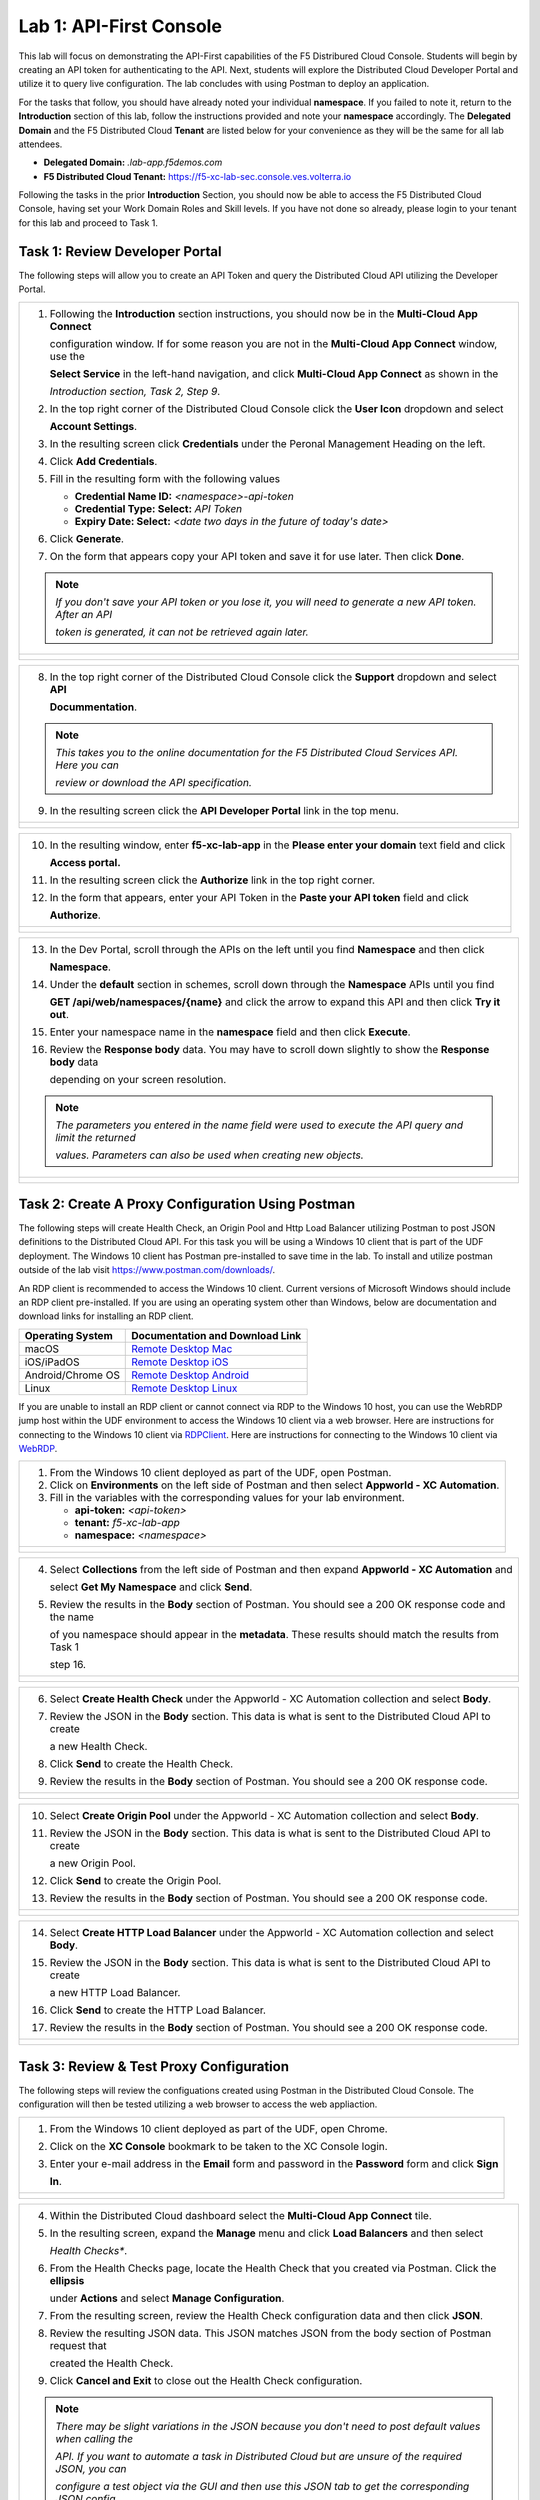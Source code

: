 Lab 1: API-First Console
========================

This lab will focus on demonstrating the API-First capabilities of the F5 Distribured Cloud
Console. Students will begin by creating an API token for authenticating to the API. Next,
students will explore the Distributed Cloud Developer Portal and utilize it to query live 
configuration. The lab concludes with using Postman to deploy an application.

For the tasks that follow, you should have already noted your individual **namespace**. If you
failed to note it, return to the **Introduction** section of this lab, follow the instructions
provided and note your **namespace** accordingly. The **Delegated Domain** and the F5
Distributed Cloud **Tenant** are listed below for your convenience as they will be the same for
all lab attendees.

* **Delegated Domain:** *.lab-app.f5demos.com*
* **F5 Distributed Cloud Tenant:** https://f5-xc-lab-sec.console.ves.volterra.io

Following the tasks in the prior **Introduction** Section, you should now be able to access the
F5 Distributed Cloud Console, having set your Work Domain Roles and Skill levels. If you have
not done so already, please login to your tenant for this lab and proceed to Task 1.

Task 1: Review Developer Portal
~~~~~~~~~~~~~~~~~~~~~~~~~~~~~~~

The following steps will allow you to create an API Token and query the Distributed Cloud API
utilizing the Developer Portal.  

+---------------------------------------------------------------------------------------------------------------+
| 1. Following the **Introduction** section  instructions, you should now be in the **Multi-Cloud App Connect** |
|                                                                                                               |
|    configuration window. If for some reason you are not in the **Multi-Cloud App Connect** window, use the    |
|                                                                                                               |
|    **Select Service** in the left-hand navigation, and click **Multi-Cloud App Connect** as shown in the      |
|                                                                                                               |
|    *Introduction section, Task 2, Step 9*.                                                                    |
|                                                                                                               |
| 2. In the top right corner of the Distributed Cloud Console click the **User Icon** dropdown and select       |
|                                                                                                               |
|    **Account Settings**.                                                                                      |
|                                                                                                               |
| 3. In the resulting screen click **Credentials** under the Peronal Management Heading on the left.            |
|                                                                                                               |
| 4. Click **Add Credentials**.                                                                                 |
|                                                                                                               |
| 5. Fill in the resulting form with the following values                                                       |
|                                                                                                               |
|    * **Credential Name ID:**  *<namespace>-api-token*                                                         |
|    * **Credential Type: Select:** *API Token*                                                                 |
|    * **Expiry Date: Select:** *<date two days in the future of today's date>*                                 |
|                                                                                                               |
| 6. Click **Generate**.                                                                                        |
|                                                                                                               |
| 7. On the form that appears copy your API token and save it for use later.  Then click **Done**.              |
|                                                                                                               |
| .. note::                                                                                                     |
|    *If you don't save your API token or you lose it, you will need to generate a new API token. After an API* |
|                                                                                                               |
|    *token is generated, it can not be retrieved again later.*                                                 |
+---------------------------------------------------------------------------------------------------------------+
| |lab1-Account_Settings|                                                                                       |
|                                                                                                               |
| |lab1-Credentials|                                                                                            |
|                                                                                                               |
| |lab1-Add_Credentials|                                                                                        |
|                                                                                                               |
| |lab1-Generate_API_Token|                                                                                     |
|                                                                                                               |
| |lab1-API_Token|                                                                                              |
+---------------------------------------------------------------------------------------------------------------+

+---------------------------------------------------------------------------------------------------------------+
| 8. In the top right corner of the Distributed Cloud Console click the **Support** dropdown and select **API** |
|                                                                                                               |
|    **Docummentation**.                                                                                        |
|                                                                                                               |
| .. note::                                                                                                     |
|    *This takes you to the online documentation for the F5 Distributed Cloud Services API.  Here you can*      |
|                                                                                                               |
|    *review or download the API specification.*                                                                |
|                                                                                                               |
| 9. In the resulting screen click the **API Developer Portal** link in the top menu.                           |
+---------------------------------------------------------------------------------------------------------------+
| |lab1-API_Documentation|                                                                                      |
|                                                                                                               |
| |lab1-API_Developer_Portal|                                                                                   |
+---------------------------------------------------------------------------------------------------------------+

+---------------------------------------------------------------------------------------------------------------+
| 10. In the resulting window, enter **f5-xc-lab-app** in the **Please enter your domain** text field and click |
|                                                                                                               |
|     **Access portal.**                                                                                        |
|                                                                                                               |
| 11. In the resulting screen click the **Authorize** link in the top right corner.                             |
|                                                                                                               |
| 12. In the form that appears, enter your API Token in the **Paste your API token** field and click            |
|                                                                                                               |
|     **Authorize**.                                                                                            |
+---------------------------------------------------------------------------------------------------------------+
| |lab1-Portal_Domain|                                                                                          |
|                                                                                                               |
| |lab1-Portal_Authorize|                                                                                       |
|                                                                                                               |
| |lab1-Portal_Set_Token|                                                                                       |
+---------------------------------------------------------------------------------------------------------------+

+---------------------------------------------------------------------------------------------------------------+
| 13. In the Dev Portal, scroll through the APIs on the left until you find **Namespace** and then click        |
|                                                                                                               |
|     **Namespace**.                                                                                            |
|                                                                                                               |
| 14. Under the **default** section in schemes, scroll down through the **Namespace** APIs until you find       |
|                                                                                                               |
|     **GET /api/web/namespaces/{name}** and click the arrow to expand this API and then click **Try it out**.  |
|                                                                                                               |
| 15. Enter your namespace name in the **namespace** field and then click **Execute**.                          |
|                                                                                                               |
| 16. Review the **Response body** data. You may have to scroll down slightly to show the **Response body** data|
|                                                                                                               |
|     depending on your screen resolution.                                                                      |
|                                                                                                               |
| .. note::                                                                                                     |
|    *The parameters you entered in the name field were used to execute the API query and limit the returned*   |
|                                                                                                               |
|    *values. Parameters can also be used when creating new objects.*                                           |
|                                                                                                               |
+---------------------------------------------------------------------------------------------------------------+
| |lab1-Portal_Namespace|                                                                                       |
|                                                                                                               |
| |lab1-Portal_Namespaces_Name|                                                                                 |
|                                                                                                               |
| |lab1-Portal_Namespaces_Name_Execute|                                                                         |
|                                                                                                               |
| |lab1-Portal_Namespaces_Name_JSON|                                                                            |
+---------------------------------------------------------------------------------------------------------------+

Task 2: Create A Proxy Configuration Using Postman
~~~~~~~~~~~~~~~~~~~~~~~~~~~~~~~~~~~~~~~~~~~~~~~~~~~~~~~~~~

The following steps will create Health Check, an Origin Pool and Http Load Balancer utilizing Postman to post 
JSON definitions to the Distributed Cloud API. For this task you will be using a Windows 10 client that is part 
of the UDF deployment. The Windows 10 client has Postman pre-installed to save time in the lab.  To install and 
utilize postman outside of the lab visit https://www.postman.com/downloads/.

An RDP client is recommended to access the Windows 10 client.  Current versions of Microsoft Windows should 
include an RDP client pre-installed.  If you are using an operating system other than Windows, below are 
documentation and download links for installing an RDP client.

+-------------------+-------------------------------------------------------------------------------------------+
| Operating System  | Documentation and Download Link                                                           | 
+===================+===========================================================================================+
| macOS             | `Remote Desktop Mac`_                                                                     |
+-------------------+-------------------------------------------------------------------------------------------+
| iOS/iPadOS        | `Remote Desktop iOS`_                                                                     |
+-------------------+-------------------------------------------------------------------------------------------+
| Android/Chrome OS | `Remote Desktop Android`_                                                                 |
+-------------------+-------------------------------------------------------------------------------------------+
| Linux             | `Remote Desktop Linux`_                                                                   |
+-------------------+-------------------------------------------------------------------------------------------+

If you are unable to install an RDP client or cannot connect via RDP to the Windows 10 host, you can use the 
WebRDP jump host within the UDF environment to access the Windows 10 client via a web browser. Here are 
instructions for connecting to the Windows 10 client via RDPClient_. Here are instructions for connecting to the
Windows 10 client via WebRDP_. 

+---------------------------------------------------------------------------------------------------------------+
| 1. From the Windows 10 client deployed as part of the UDF, open Postman.                                      |
|                                                                                                               |
| 2. Click on **Environments** on the left side of Postman and then select **Appworld - XC Automation**.        |
|                                                                                                               |
| 3. Fill in the variables with the corresponding values for your lab environment.                              |
|                                                                                                               |
|    * **api-token:**  *<api-token>*                                                                            |
|    * **tenant:**  *f5-xc-lab-app*                                                                             |
|    * **namespace:**  *<namespace>*                                                                            |
+---------------------------------------------------------------------------------------------------------------+
| |lab1-Postman|                                                                                                |
|                                                                                                               |
| |lab1-Postman_Variables|                                                                                      |
+---------------------------------------------------------------------------------------------------------------+

+---------------------------------------------------------------------------------------------------------------+
| 4. Select **Collections** from the left side of Postman and then expand **Appworld - XC Automation** and      |
|                                                                                                               |
|    select **Get My Namespace** and click **Send**.                                                            |
|                                                                                                               |
| 5. Review the results in the **Body** section of Postman. You should see a 200 OK response code and the name  |
|                                                                                                               |
|    of you namespace should appear in the **metadata**. These results should match the results from Task 1     |
|                                                                                                               |
|    step 16.                                                                                                   |
+---------------------------------------------------------------------------------------------------------------+
| |lab1-Postman_Namespace|                                                                                      |
|                                                                                                               |
| |lab1-Postman_Namespace_Results|                                                                              |
+---------------------------------------------------------------------------------------------------------------+

+---------------------------------------------------------------------------------------------------------------+
| 6. Select **Create Health Check** under the Appworld - XC Automation collection and select **Body**.          |
|                                                                                                               |
| 7. Review the JSON in the **Body** section. This data is what is sent to the Distributed Cloud API to create  |
|                                                                                                               |
|    a new Health Check.                                                                                        |
|                                                                                                               |
| 8. Click **Send** to create the Health Check.                                                                 |
|                                                                                                               |
| 9. Review the results in the **Body** section of Postman. You should see a 200 OK response code.              |
+---------------------------------------------------------------------------------------------------------------+
| |lab1-Postman_HC_Body|                                                                                        |
|                                                                                                               |
| |lab1-Postman_HC_Send|                                                                                        |
|                                                                                                               |
| |lab1-Postman_HC_Results|                                                                                     |
+---------------------------------------------------------------------------------------------------------------+

+---------------------------------------------------------------------------------------------------------------+
| 10. Select **Create Origin Pool** under the Appworld - XC Automation collection and select **Body**.          |
|                                                                                                               |
| 11. Review the JSON in the **Body** section. This data is what is sent to the Distributed Cloud API to create |
|                                                                                                               |
|     a new Origin Pool.                                                                                        |
|                                                                                                               |
| 12. Click **Send** to create the Origin Pool.                                                                 |
|                                                                                                               |
| 13. Review the results in the **Body** section of Postman. You should see a 200 OK response code.             |
+---------------------------------------------------------------------------------------------------------------+
| |lab1-Postman_Pool_Body|                                                                                      |
|                                                                                                               |
| |lab1-Postman_Pool_Send|                                                                                      |
|                                                                                                               |
| |lab1-Postman_Pool_Results|                                                                                   |
+---------------------------------------------------------------------------------------------------------------+

+---------------------------------------------------------------------------------------------------------------+
| 14. Select **Create HTTP Load Balancer** under the Appworld - XC Automation collection and select **Body**.   |
|                                                                                                               |
| 15. Review the JSON in the **Body** section. This data is what is sent to the Distributed Cloud API to create |
|                                                                                                               |
|     a new HTTP Load Balancer.                                                                                 |
|                                                                                                               |
| 16. Click **Send** to create the HTTP Load Balancer.                                                          |
|                                                                                                               |
| 17. Review the results in the **Body** section of Postman. You should see a 200 OK response code.             |
+---------------------------------------------------------------------------------------------------------------+
| |lab1-Postman_LB_Body|                                                                                        |
|                                                                                                               |
| |lab1-Postman_LB_Send|                                                                                        |
|                                                                                                               |
| |lab1-Postman_LB_Results|                                                                                     |
+---------------------------------------------------------------------------------------------------------------+

Task 3: Review & Test Proxy Configuration
~~~~~~~~~~~~~~~~~~~~~~~~~~~~~~~~~~~~~~~~~~~~~~~~~~~~~~~~~~

The following steps will review the configuations created using Postman in the Distributed Cloud Console.  The
configuration will then be tested utilizing a web browser to access the web appliaction.

+---------------------------------------------------------------------------------------------------------------+
| 1. From the Windows 10 client deployed as part of the UDF, open Chrome.                                       |
|                                                                                                               |
| 2. Click on the **XC Console** bookmark to be taken to the XC Console login.                                  |
|                                                                                                               |
| 3. Enter your e-mail address in the **Email** form and password in the **Password** form and click **Sign**   |
|                                                                                                               |
|    **In**.                                                                                                    |
+---------------------------------------------------------------------------------------------------------------+
| |lab1-Chrome|                                                                                                 |
|                                                                                                               |
| |lab1-XC_Bookmark|                                                                                            |
|                                                                                                               |
| |lab1-XC_Signin|                                                                                              |
+---------------------------------------------------------------------------------------------------------------+

+---------------------------------------------------------------------------------------------------------------+
| 4. Within the Distributed Cloud dashboard select the **Multi-Cloud App Connect** tile.                        |
|                                                                                                               |
| 5. In the resulting screen, expand the **Manage** menu and click **Load Balancers** and then select           |
|                                                                                                               |
|    *Health Checks**.                                                                                          |
|                                                                                                               |
| 6. From the Health Checks page, locate the Health Check that you created via Postman.  Click the **ellipsis** |
|                                                                                                               |
|    under **Actions** and select **Manage Configuration**.                                                     |
|                                                                                                               |
| 7. From the resulting screen, review the Health Check configuration data and then click **JSON**.             |
|                                                                                                               |
| 8. Review the resulting JSON data.  This JSON matches JSON from the body section of Postman request that      |
|                                                                                                               |
|    created the Health Check.                                                                                  |
|                                                                                                               |
| 9. Click **Cancel and Exit** to close out the Health Check configuration.                                     |
|                                                                                                               |
| .. note::                                                                                                     |
|    *There may be slight variations in the JSON because you don't need to post default values when calling the*|
|                                                                                                               |
|    *API. If you want to automate a task in Distributed Cloud but are unsure of the required JSON, you can*    |
|                                                                                                               |
|    *configure a test object via the GUI and then use this JSON tab to get the corresponding JSON config.*     |
+---------------------------------------------------------------------------------------------------------------+
| |lab1-XC_App_Connect|                                                                                         |
|                                                                                                               |
| |lab1-XC_HC|                                                                                                  |
|                                                                                                               |
| |lab1-XC_HC_Manage|                                                                                           |
|                                                                                                               |
| |lab1-XC_HC_JSON|                                                                                             |
|                                                                                                               |
| |lab1-XC_HC_JSON_Data|                                                                                        |
+---------------------------------------------------------------------------------------------------------------+

+---------------------------------------------------------------------------------------------------------------+
| 10. Under the Multi-Cloud App Connect Manage menu, select **Load Balancers** and then click on **Origin**     |
|                                                                                                               |
|     **Pools**.                                                                                                |
|                                                                                                               |
| 11. From the Origin Pools page, locate the Origin Pool that you created via Postman.  Click the **ellipsis**  |
|                                                                                                               |
|     under **Actions** and select **Manage Configuration**.                                                    |
|                                                                                                               |
| 12. From the resulting screen, review the Origin Pool configuration data and then click **JSON**.             |
|                                                                                                               |
| 13. Review the resulting JSON data.  This JSON matches JSON from the body section of Postman request that     |
|                                                                                                               |
|     created the Origin Pool.                                                                                  |
|                                                                                                               |
| .. note::                                                                                                     |
|    *There may be slight variations in the JSON because you don't need to post default values when calling the*|
|                                                                                                               |
|    *API. If you want to automate a task in Distributed Cloud but are unsure of the required JSON, you can*    |
|                                                                                                               |
|    *configure a test object via the GUI and then use this JSON tab to get the corresponding JSON config.*     |
+---------------------------------------------------------------------------------------------------------------+
| |lab1-XC_Pool|                                                                                                |
|                                                                                                               |
| |lab1-XC_Pool_Manage|                                                                                         |
|                                                                                                               |
| |lab1-XC_Pool_JSON|                                                                                           |
|                                                                                                               |
| |lab1-XC_Pool_JSON_Data|                                                                                      |
+---------------------------------------------------------------------------------------------------------------+

+---------------------------------------------------------------------------------------------------------------+
| 14. Under the Multi-Cloud App Connect Manage menu, select **Load Balancers** and then click on **HTTP**       |
|                                                                                                               |
|     **Load Balancers**.                                                                                       |
|                                                                                                               |
| 15. From the HTTP Load Balancers page, locate the HTTP Load Balancer that you created via Postman.  Click the |
|                                                                                                               |
|     **ellipsis** under **Actions** and select **Manage Configuration**.                                       |
|                                                                                                               |
| 16. From the resulting screen, review the HTTP Load Balancer configuration data and then click **JSON**.      |
|                                                                                                               |
| 17. Review the resulting JSON data.  This JSON matches JSON from the body section of Postman request that     |
|                                                                                                               |
|     created the HTTP Load Balancer.                                                                           |
|                                                                                                               |
| .. note::                                                                                                     |
|    *There may be slight variations in the JSON because you don't need to post default values when calling the*|
|                                                                                                               |
|    *API. If you want to automate a task in Distributed Cloud but are unsure of the required JSON, you can*    |
|                                                                                                               |
|    *configure a test object via the GUI and then use this JSON tab to get the corresponding JSON config.*     |
+---------------------------------------------------------------------------------------------------------------+
| |lab1-XC_LB|                                                                                                  |
|                                                                                                               |
| |lab1-XC_LB_Manage|                                                                                           |
|                                                                                                               |
| |lab1-XC_LB_JSON|                                                                                             |
|                                                                                                               |
| |lab1-XC_LB_JSON_Data|                                                                                        |
+---------------------------------------------------------------------------------------------------------------+

+---------------------------------------------------------------------------------------------------------------+
| 18. Open a new tab in your Chrome browser and enter the following URL                                         |
|                                                                                                               |
|     **http://<namespace>-demoshop.lab-app.f5demos.com**                                                       |
|                                                                                                               |
| .. note::                                                                                                     |
|    *This illustrates that you are able to configure the delivery of an application via the Distributed Cloud* |
|                                                                                                               |
|    *API utilizing Postman.*                                                                                   |
+---------------------------------------------------------------------------------------------------------------+
| |lab1-Demoshop|                                                                                               |
+---------------------------------------------------------------------------------------------------------------+

+---------------------------------------------------------------------------------------------------------------+
| **End of Lab 1:**  This concludes Lab 1. In this lab you learned about the Distributed Cloud Developer Portal |
|                                                                                                               |
| and how it can help you test API calls. You then expanded upon that knowledge and utilized Postman to deploy  |
|                                                                                                               |
| a Health Check, Origin Pool, and HTTP Load Balancer. Next, you verified the configuration that was pushed to  |
|                                                                                                               |
| the Distributed Console. Finally, you verified the application you published was available from a web browser.|
|                                                                                                               |
| A brief presentation will be shared prior to the beginning of Lab 2.                                          |
+---------------------------------------------------------------------------------------------------------------+
| |labend|                                                                                                      |
+---------------------------------------------------------------------------------------------------------------+

.. |lab1-Account_Settings| image:: _static/lab1-Account_Settings.png
   :width: 800px
.. |lab1-Credentials| image:: _static/lab1-Credentials.png
   :width: 800px
.. |lab1-Add_Credentials| image:: _static/lab1-Add_Credentials.png
   :width: 800px
.. |lab1-Generate_API_Token| image:: _static/lab1-Generate_API_Token.png
   :width: 800px
.. |lab1-API_Token| image:: _static/lab1-API_Token.png
   :width: 800px
.. |lab1-API_Documentation| image:: _static/lab1-API_Documentation.png
   :width: 800px
.. |lab1-API_Developer_Portal| image:: _static/lab1-API_Developer_Portal.png
   :width: 800px
.. |lab1-Portal_Domain| image:: _static/lab1-Portal_Domain.png
   :width: 800px
.. |lab1-Portal_Authorize| image:: _static/lab1-Portal_Authorize.png
   :width: 800px
.. |lab1-Portal_Set_Token| image:: _static/lab1-Portal_Set_Token.png
   :width: 800px
.. |lab1-Portal_Namespace| image:: _static/lab1-Portal_Namespace.png
   :width: 800px
.. |lab1-Portal_Namespaces_Name| image:: _static/lab1-Portal_Namespaces_Name.png
   :width: 800px
.. |lab1-Portal_Namespaces_Name_Execute| image:: _static/lab1-Portal_Namespaces_Name_Execute.png
   :width: 800px
.. |lab1-Portal_Namespaces_Name_JSON| image:: _static/lab1-Portal_Namespaces_Name_JSON.png
   :width: 800px
.. |lab1-Postman| image:: _static/lab1-Postman.png
   :width: 800px
.. |lab1-Postman_Variables| image:: _static/lab1-Postman_Variables.png
   :width: 800px
.. |lab1-Postman_Namespace| image:: _static/lab1-Postman_Namespace.png
   :width: 800px
.. |lab1-Postman_Namespace_Results| image:: _static/lab1-Postman_Namespace_Results.png
   :width: 800px
.. |lab1-Postman_HC_Body| image:: _static/lab1-Postman_HC_Body.png
   :width: 800px
.. |lab1-Postman_HC_Send| image:: _static/lab1-Postman_HC_Send.png
   :width: 800px
.. |lab1-Postman_HC_Results| image:: _static/lab1-Postman_HC_Results.png
   :width: 800px
.. |lab1-Postman_Pool_Body| image:: _static/lab1-Postman_Pool_Body.png
   :width: 800px
.. |lab1-Postman_Pool_Send| image:: _static/lab1-Postman_Pool_Send.png
   :width: 800px
.. |lab1-Postman_Pool_Results| image:: _static/lab1-Postman_Pool_Results.png
   :width: 800px
.. |lab1-Postman_LB_Body| image:: _static/lab1-Postman_LB_Body.png
   :width: 800px
.. |lab1-Postman_LB_Send| image:: _static/lab1-Postman_LB_Send.png
   :width: 800px
.. |lab1-Postman_LB_Results| image:: _static/lab1-Postman_LB_Results.png
   :width: 800px
.. |lab1-Chrome| image:: _static/lab1-Chrome.png
   :width: 800px
.. |lab1-XC_Bookmark| image:: _static/lab1-XC_Bookmark.png
   :width: 800px
.. |lab1-XC_Signin| image:: _static/lab1-XC_Signin.png
   :width: 800px
.. |lab1-XC_App_Connect| image:: _static/lab1-XC_App_Connect.png
   :width: 800px
.. |lab1-XC_HC| image:: _static/lab1-XC_HC.png
   :width: 800px
.. |lab1-XC_HC_Manage| image:: _static/lab1-XC_HC_Manage.png
   :width: 800px
.. |lab1-XC_HC_JSON| image:: _static/lab1-XC_HC_JSON.png
   :width: 800px
.. |lab1-XC_HC_JSON_Data| image:: _static/lab1-XC_HC_JSON_Data.png
   :width: 800px
.. |lab1-XC_Pool| image:: _static/lab1-XC_Pool.png
   :width: 800px
.. |lab1-XC_Pool_Manage| image:: _static/lab1-XC_Pool_Manage.png
   :width: 800px
.. |lab1-XC_Pool_JSON| image:: _static/lab1-XC_Pool_JSON.png
   :width: 800px
.. |lab1-XC_Pool_JSON_Data| image:: _static/lab1-XC_Pool_JSON_Data.png
   :width: 800px
.. |lab1-XC_LB| image:: _static/lab1-XC_LB.png
   :width: 800px
.. |lab1-XC_LB_Manage| image:: _static/lab1-XC_LB_Manage.png
   :width: 800px
.. |lab1-XC_LB_JSON| image:: _static/lab1-XC_LB_JSON.png
   :width: 800px
.. |lab1-XC_LB_JSON_Data| image:: _static/lab1-XC_LB_JSON_Data.png
   :width: 800px
.. |lab1-Demoshop| image:: _static/lab1-Demoshop.png
   :width: 800px
.. |labend| image:: _static/labend.png
   :width: 800px

.. _Remote Desktop Mac: https://learn.microsoft.com/en-us/windows-server/remote/remote-desktop-services/clients/remote-desktop-mac/
.. _Remote Desktop iOS: https://learn.microsoft.com/en-us/windows-server/remote/remote-desktop-services/clients/remote-desktop-ios/
.. _Remote Desktop Android: https://learn.microsoft.com/en-us/windows-server/remote/remote-desktop-services/clients/remote-desktop-android/
.. _Remote Desktop Linux: https://remmina.org/ 
.. _RDPClient:  /docs/class8/rdpclient.rst
.. _WebRDP: /docs/class8/webrdp.rst
